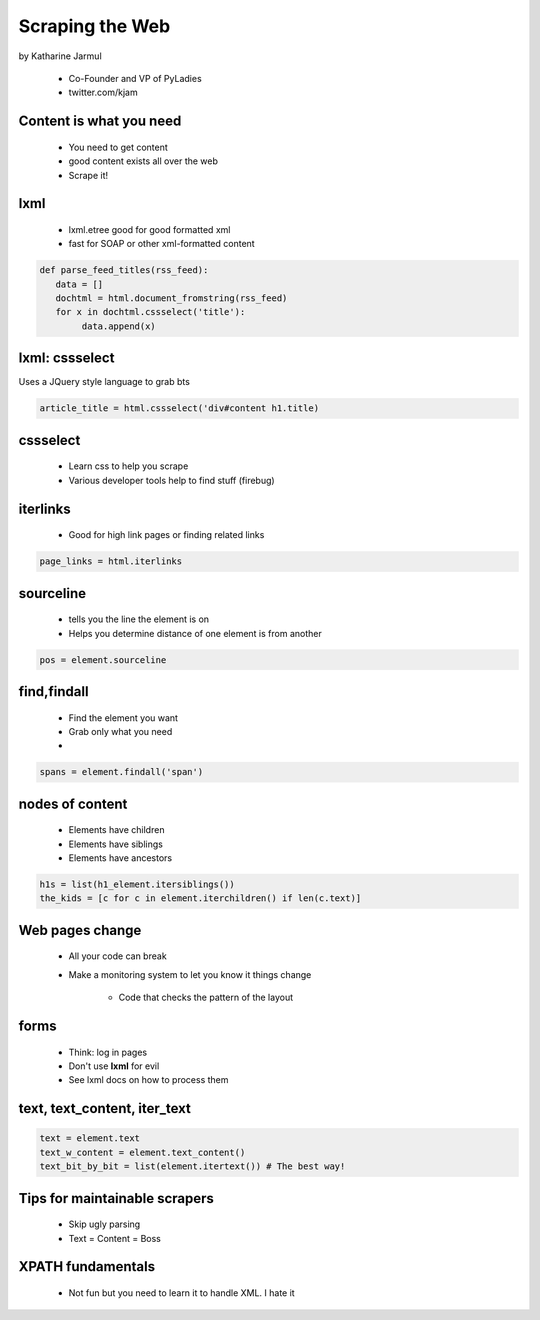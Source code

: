 ==================
Scraping the Web
==================

by Katharine Jarmul

 * Co-Founder and VP of PyLadies
 * twitter.com/kjam
 
Content is what you need
===========================

 * You need to get content
 * good content exists all over the web
 * Scrape it!
 
lxml
=====

 * lxml.etree good for good formatted xml
 * fast for SOAP or other xml-formatted content
 
.. sourcecode:: python

    def parse_feed_titles(rss_feed):
       data = [] 
       dochtml = html.document_fromstring(rss_feed)
       for x in dochtml.cssselect('title'):
            data.append(x)
            
lxml: cssselect
================

Uses a JQuery style language to grab bts

.. sourcecode:: python

    article_title = html.cssselect('div#content h1.title)
    
cssselect
=========

 * Learn css to help you scrape
 * Various developer tools help to find stuff (firebug)
 
iterlinks
==========

 * Good for high link pages or finding related links

.. sourcecode:: python

    page_links = html.iterlinks
    
sourceline
============

 * tells you the line the element is on
 * Helps you determine distance of one element is from another

.. sourcecode:: python

    pos = element.sourceline 


find,findall
==============

 * Find the element you want
 * Grab only what you need
 * 

.. sourcecode:: python

    spans = element.findall('span')

nodes of content
==================

 * Elements have children
 * Elements have siblings 
 * Elements have ancestors
 
.. sourcecode:: python

    h1s = list(h1_element.itersiblings())
    the_kids = [c for c in element.iterchildren() if len(c.text)]
    
Web pages change
=================

 * All your code can break
 * Make a monitoring system to let you know it things change
 
    * Code that checks the pattern of the layout
 
forms
======

 * Think: log in pages
 * Don't use **lxml** for evil
 * See lxml docs on how to process them


text, text_content, iter_text
================================

.. sourcecode:: python 

    text = element.text
    text_w_content = element.text_content()
    text_bit_by_bit = list(element.itertext()) # The best way!

Tips for maintainable scrapers
================================

 * Skip ugly parsing
 * Text = Content = Boss

XPATH fundamentals
====================

 * Not fun but you need to learn it to handle XML. I hate it
 